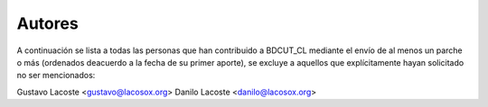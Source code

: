 =====================================
 Autores
=====================================

A continuación se lista a todas las personas que han contribuido a BDCUT_CL mediante el envío de al menos un parche o más (ordenados deacuerdo a la fecha de su primer aporte), se excluye a aquellos que explícitamente hayan solicitado no ser mencionados:

Gustavo Lacoste <gustavo@lacosox.org>
Danilo Lacoste <danilo@lacosox.org>
